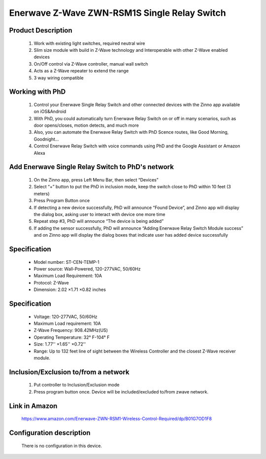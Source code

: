 Enerwave Z-Wave ZWN-RSM1S Single Relay Switch
--------------------------------
	.. image:: ../../images/relay_switch/enerwave_single_relay_zwn_rsm1s.jpg
	.. :align: left
	
Product Description
~~~~~~~~~~~~~~~~~~~~~~~~~~
	#. Work with existing light switches, required neutral wire
	#. Slim size module with build in Z-Wave technology and Interoperable with other Z-Wave enabled devices
	#. On/Off control via Z-Wave controller, manual wall switch
	#. Acts as a Z-Wave repeater to extend the range
	#. 3 way wiring compatible

Working with PhD
~~~~~~~~~~~~~~~~~~~~~~~~~~~~~~~~~~~
	#. Control your Enerwave Single Relay Switch and other connected devices with the Zinno app available on iOS&Android
	#. With PhD, you could automatically turn Enerwave Relay Switch on or off in many scenarios, such as door opens/closes, motion detects, and much more
	#. Also, you can automate the Enerwave Relay Switch with PhD Scence routes, like Good Morning, Goodnight...	
	#. Control Enerwave Relay Switch with voice commands using PhD and the Google Assistant or Amazon Alexa

Add Enerwave Single Relay Switch to PhD's network
~~~~~~~~~~~~~~~~~~~~~~~~~~~~~~~~~~~~~~~~
	#. On the Zinno app, press Left Menu Bar, then select “Devices”
	#. Select “+” button to put the PhD in inclusion mode, keep the switch close to PhD within 10 feet (3 meters)	
	#. Press Program Button once
	#. If detecting a new device successfully, PhD will announce “Found Device”, and Zinno app will display the dialog box, asking user to interact with device one more time
	#. Repeat step #3, PhD will announce “The device is being added”
	#. If adding the sensor successfully, PhD will announce “Adding Enerwave Relay Switch Module success” and on Zinno app will display the dialog boxes that indicate user has added device successfully	
	
	.. image:: ../../images/relay_switch/enerwave_single_relay_zwn_rsm1s_d.jpg
	.. :align: left

Specification
~~~~~~~~~~~~~~~~~~~~~~
	- Model number: 				ST-CEN-TEMP-1
	- Power source: 				Wall-Powered, 120-277VAC, 50/60Hz
	- Maximum Load Requirement: 	10A
	- Protocol: 					Z-Wave
	- Dimension:					2.02 ×1.71 ×0.82 inches
..	- Weight:						
	- Color: 						Black
	
Specification
~~~~~~~~~~~~~~~~~~~~~~
	- Voltage: 120-277VAC, 50/60Hz
	- Maximum Load requirement: 10A
	- Z-Wave Frequency: 908.42MHz(US)
	- Operating Temperature: 32° F-104° F
	- Size: 1.77'' ×1.65'' ×0.72''
	- Range: Up to 132 feet line of sight between the Wireless Controller and the closest Z-Wave receiver module. 

Inclusion/Exclusion to/from a network
~~~~~~~~~~~~~~~~~~~~~~~
	#. Put controller to Inclusion/Exclusion mode
	#. Press program button once. Device will be included/excluded to/from zwave network.
	
	.. image:: ../../images/relay_switch/enerwave_single_relay_zwn_rsm1s_d.jpg
	.. :align: left
	
Link in Amazon
~~~~~~~~~~~~~~~~~~~~~
	https://www.amazon.com/Enerwave-ZWN-RSM1-Wireless-Control-Required/dp/B01G7OD1F8
	
Configuration description
~~~~~~~~~~~~~~~~~~~~~~~~~~
	There is no configuration in this device.
